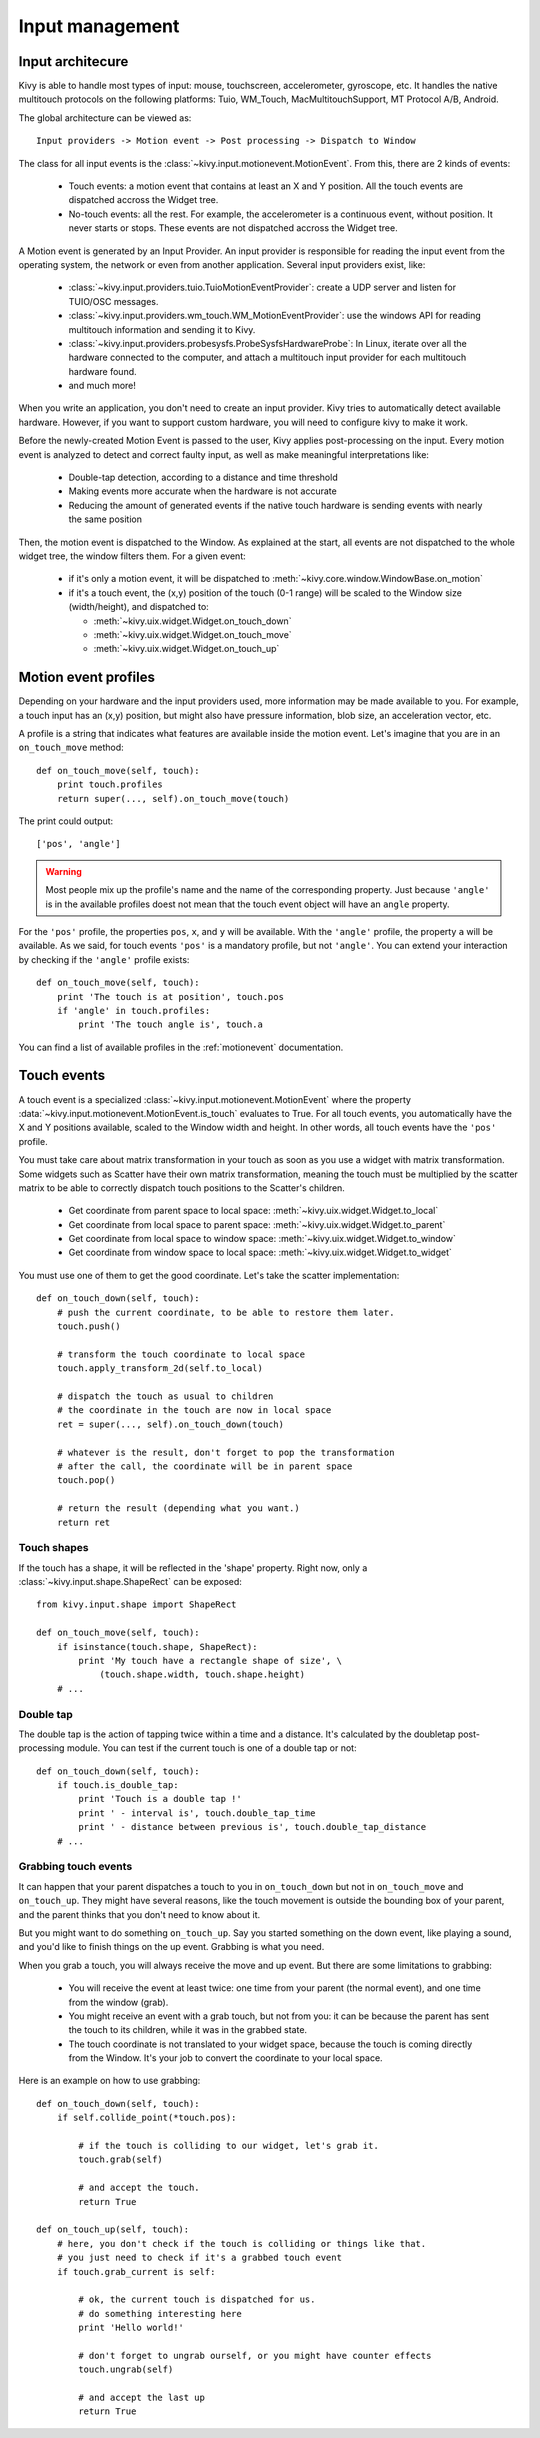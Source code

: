 Input management
================

Input architecure
-----------------

Kivy is able to handle most types of input: mouse, touchscreen, accelerometer,
gyroscope, etc. It handles the native multitouch protocols on the following
platforms: Tuio, WM_Touch, MacMultitouchSupport, MT Protocol A/B, Android.

The global architecture can be viewed as::

    Input providers -> Motion event -> Post processing -> Dispatch to Window

The class for all input events is the
:class:`~kivy.input.motionevent.MotionEvent`. From this, there are 2 kinds of
events:

    - Touch events: a motion event that contains at least an X and Y position.
      All the touch events are dispatched accross the Widget tree.
    - No-touch events: all the rest. For example, the accelerometer is a
      continuous event, without position. It never starts or stops. These events
      are not dispatched accross the Widget tree.


A Motion event is generated by an Input Provider. An input provider is
responsible for reading the input event from the operating system, the network
or even from another application. Several input providers exist, like:

    - :class:`~kivy.input.providers.tuio.TuioMotionEventProvider`: create a
      UDP server and listen for TUIO/OSC messages.
    - :class:`~kivy.input.providers.wm_touch.WM_MotionEventProvider`: use the
      windows API for reading multitouch information and sending it to Kivy.
    - :class:`~kivy.input.providers.probesysfs.ProbeSysfsHardwareProbe`:
      In Linux, iterate over all the hardware connected to the computer, and
      attach a multitouch input provider for each multitouch hardware found.
    - and much more!

When you write an application, you don't need to create an input provider. Kivy
tries to automatically detect available hardware. However, if you want to
support custom hardware, you will need to configure kivy to make it work.

Before the newly-created Motion Event is passed to the user, Kivy applies
post-processing on the input. Every motion event is analyzed to detect and
correct faulty input, as well as make meaningful interpretations like:

    - Double-tap detection, according to a distance and time threshold
    - Making events more accurate when the hardware is not accurate
    - Reducing the amount of generated events if the native touch hardware is
      sending events with nearly the same position

Then, the motion event is dispatched to the Window. As explained at the start,
all events are not dispatched to the whole widget tree, the window filters them.
For a given event:

    - if it's only a motion event, it will be dispatched to :meth:`~kivy.core.window.WindowBase.on_motion`
    - if it's a touch event, the (x,y) position of the touch (0-1 range) will be scaled to the Window size (width/height), and dispatched to:

      - :meth:`~kivy.uix.widget.Widget.on_touch_down`
      - :meth:`~kivy.uix.widget.Widget.on_touch_move`
      - :meth:`~kivy.uix.widget.Widget.on_touch_up`


Motion event profiles
---------------------

Depending on your hardware and the input providers used, more information may be
made available to you. For example, a touch input has an (x,y) position, but
might also have pressure information, blob size, an acceleration vector, etc.

A profile is a string that indicates what features are available inside the
motion event. Let's imagine that you are in an ``on_touch_move`` method::

    def on_touch_move(self, touch):
        print touch.profiles
        return super(..., self).on_touch_move(touch)

The print could output::

    ['pos', 'angle']

.. warning::

    Most people mix up the profile's name and the name of the corresponding
    property. Just because ``'angle'`` is in the available profiles doest not
    mean that the touch event object will have an ``angle`` property.

For the ``'pos'`` profile, the properties ``pos``, ``x``, and ``y`` will be
available. With the ``'angle'`` profile, the property ``a`` will be available.
As we said, for touch events ``'pos'`` is a mandatory profile, but not
``'angle'``. You can extend your interaction by checking if the ``'angle'``
profile exists::

    def on_touch_move(self, touch):
        print 'The touch is at position', touch.pos
        if 'angle' in touch.profiles:
            print 'The touch angle is', touch.a

You can find a list of available profiles in the :ref:`motionevent`
documentation.

Touch events
------------

A touch event is a specialized :class:`~kivy.input.motionevent.MotionEvent`
where the property :data:`~kivy.input.motionevent.MotionEvent.is_touch`
evaluates to True. For all touch events, you automatically have the X and Y
positions available, scaled to the Window width and height. In other words, all
touch events have the ``'pos'`` profile.

You must take care about matrix transformation in your touch as soon as you use
a widget with matrix transformation. Some widgets such as Scatter have their own
matrix transformation, meaning the touch must be multiplied by the scatter matrix to
be able to correctly dispatch touch positions to the Scatter's children.

    - Get coordinate from parent space to local space:
      :meth:`~kivy.uix.widget.Widget.to_local`
    - Get coordinate from local space to parent space:
      :meth:`~kivy.uix.widget.Widget.to_parent`
    - Get coordinate from local space to window space:
      :meth:`~kivy.uix.widget.Widget.to_window`
    - Get coordinate from window space to local space:
      :meth:`~kivy.uix.widget.Widget.to_widget`

You must use one of them to get the good coordinate. Let's take the scatter
implementation::

    def on_touch_down(self, touch):
        # push the current coordinate, to be able to restore them later.
        touch.push()

        # transform the touch coordinate to local space
        touch.apply_transform_2d(self.to_local)

        # dispatch the touch as usual to children
        # the coordinate in the touch are now in local space
        ret = super(..., self).on_touch_down(touch)

        # whatever is the result, don't forget to pop the transformation
        # after the call, the coordinate will be in parent space
        touch.pop()

        # return the result (depending what you want.)
        return ret


Touch shapes
~~~~~~~~~~~~

If the touch has a shape, it will be reflected in the 'shape' property. Right
now, only a :class:`~kivy.input.shape.ShapeRect` can be exposed::

    from kivy.input.shape import ShapeRect

    def on_touch_move(self, touch):
        if isinstance(touch.shape, ShapeRect):
            print 'My touch have a rectangle shape of size', \
                (touch.shape.width, touch.shape.height)
        # ...

Double tap
~~~~~~~~~~

The double tap is the action of tapping twice within a time and a distance.
It's calculated by the doubletap post-processing module. You can test if the
current touch is one of a double tap or not::

    def on_touch_down(self, touch):
        if touch.is_double_tap:
            print 'Touch is a double tap !'
            print ' - interval is', touch.double_tap_time
            print ' - distance between previous is', touch.double_tap_distance
        # ...


Grabbing touch events
~~~~~~~~~~~~~~~~~~~~~

It can happen that your parent dispatches a touch to you in ``on_touch_down`` but not
in ``on_touch_move`` and ``on_touch_up``. They might have several reasons, like the
touch movement is outside the bounding box of your parent, and the parent thinks
that you don't need to know about it.

But you might want to do something ``on_touch_up``. Say you started something on
the down event, like playing a sound, and you'd like to finish things on the up
event. Grabbing is what you need.

When you grab a touch, you will always receive the move and up event. But there
are some limitations to grabbing:

    - You will receive the event at least twice: one time from your parent (the
      normal event), and one time from the window (grab).
    - You might receive an event with a grab touch, but not from you: it can be
      because the parent has sent the touch to its children, while it was in
      the grabbed state.
    - The touch coordinate is not translated to your widget space, because the
      touch is coming directly from the Window. It's your job to convert the
      coordinate to your local space.

Here is an example on how to use grabbing::

    def on_touch_down(self, touch):
        if self.collide_point(*touch.pos):

            # if the touch is colliding to our widget, let's grab it.
            touch.grab(self)

            # and accept the touch.
            return True

    def on_touch_up(self, touch):
        # here, you don't check if the touch is colliding or things like that.
        # you just need to check if it's a grabbed touch event
        if touch.grab_current is self:

            # ok, the current touch is dispatched for us.
            # do something interesting here
            print 'Hello world!'

            # don't forget to ungrab ourself, or you might have counter effects
            touch.ungrab(self)

            # and accept the last up
            return True

